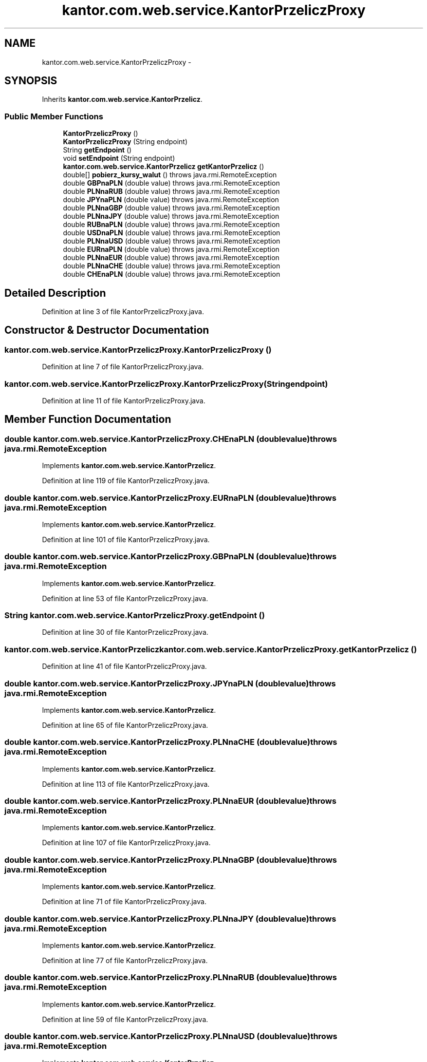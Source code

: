 .TH "kantor.com.web.service.KantorPrzeliczProxy" 3 "Thu Jan 14 2016" "KalkulatorWymianyWalut" \" -*- nroff -*-
.ad l
.nh
.SH NAME
kantor.com.web.service.KantorPrzeliczProxy \- 
.SH SYNOPSIS
.br
.PP
.PP
Inherits \fBkantor\&.com\&.web\&.service\&.KantorPrzelicz\fP\&.
.SS "Public Member Functions"

.in +1c
.ti -1c
.RI "\fBKantorPrzeliczProxy\fP ()"
.br
.ti -1c
.RI "\fBKantorPrzeliczProxy\fP (String endpoint)"
.br
.ti -1c
.RI "String \fBgetEndpoint\fP ()"
.br
.ti -1c
.RI "void \fBsetEndpoint\fP (String endpoint)"
.br
.ti -1c
.RI "\fBkantor\&.com\&.web\&.service\&.KantorPrzelicz\fP \fBgetKantorPrzelicz\fP ()"
.br
.ti -1c
.RI "double[] \fBpobierz_kursy_walut\fP ()  throws java\&.rmi\&.RemoteException"
.br
.ti -1c
.RI "double \fBGBPnaPLN\fP (double value)  throws java\&.rmi\&.RemoteException"
.br
.ti -1c
.RI "double \fBPLNnaRUB\fP (double value)  throws java\&.rmi\&.RemoteException"
.br
.ti -1c
.RI "double \fBJPYnaPLN\fP (double value)  throws java\&.rmi\&.RemoteException"
.br
.ti -1c
.RI "double \fBPLNnaGBP\fP (double value)  throws java\&.rmi\&.RemoteException"
.br
.ti -1c
.RI "double \fBPLNnaJPY\fP (double value)  throws java\&.rmi\&.RemoteException"
.br
.ti -1c
.RI "double \fBRUBnaPLN\fP (double value)  throws java\&.rmi\&.RemoteException"
.br
.ti -1c
.RI "double \fBUSDnaPLN\fP (double value)  throws java\&.rmi\&.RemoteException"
.br
.ti -1c
.RI "double \fBPLNnaUSD\fP (double value)  throws java\&.rmi\&.RemoteException"
.br
.ti -1c
.RI "double \fBEURnaPLN\fP (double value)  throws java\&.rmi\&.RemoteException"
.br
.ti -1c
.RI "double \fBPLNnaEUR\fP (double value)  throws java\&.rmi\&.RemoteException"
.br
.ti -1c
.RI "double \fBPLNnaCHE\fP (double value)  throws java\&.rmi\&.RemoteException"
.br
.ti -1c
.RI "double \fBCHEnaPLN\fP (double value)  throws java\&.rmi\&.RemoteException"
.br
.in -1c
.SH "Detailed Description"
.PP 
Definition at line 3 of file KantorPrzeliczProxy\&.java\&.
.SH "Constructor & Destructor Documentation"
.PP 
.SS "kantor\&.com\&.web\&.service\&.KantorPrzeliczProxy\&.KantorPrzeliczProxy ()"

.PP
Definition at line 7 of file KantorPrzeliczProxy\&.java\&.
.SS "kantor\&.com\&.web\&.service\&.KantorPrzeliczProxy\&.KantorPrzeliczProxy (Stringendpoint)"

.PP
Definition at line 11 of file KantorPrzeliczProxy\&.java\&.
.SH "Member Function Documentation"
.PP 
.SS "double kantor\&.com\&.web\&.service\&.KantorPrzeliczProxy\&.CHEnaPLN (doublevalue) throws java\&.rmi\&.RemoteException"

.PP
Implements \fBkantor\&.com\&.web\&.service\&.KantorPrzelicz\fP\&.
.PP
Definition at line 119 of file KantorPrzeliczProxy\&.java\&.
.SS "double kantor\&.com\&.web\&.service\&.KantorPrzeliczProxy\&.EURnaPLN (doublevalue) throws java\&.rmi\&.RemoteException"

.PP
Implements \fBkantor\&.com\&.web\&.service\&.KantorPrzelicz\fP\&.
.PP
Definition at line 101 of file KantorPrzeliczProxy\&.java\&.
.SS "double kantor\&.com\&.web\&.service\&.KantorPrzeliczProxy\&.GBPnaPLN (doublevalue) throws java\&.rmi\&.RemoteException"

.PP
Implements \fBkantor\&.com\&.web\&.service\&.KantorPrzelicz\fP\&.
.PP
Definition at line 53 of file KantorPrzeliczProxy\&.java\&.
.SS "String kantor\&.com\&.web\&.service\&.KantorPrzeliczProxy\&.getEndpoint ()"

.PP
Definition at line 30 of file KantorPrzeliczProxy\&.java\&.
.SS "\fBkantor\&.com\&.web\&.service\&.KantorPrzelicz\fP kantor\&.com\&.web\&.service\&.KantorPrzeliczProxy\&.getKantorPrzelicz ()"

.PP
Definition at line 41 of file KantorPrzeliczProxy\&.java\&.
.SS "double kantor\&.com\&.web\&.service\&.KantorPrzeliczProxy\&.JPYnaPLN (doublevalue) throws java\&.rmi\&.RemoteException"

.PP
Implements \fBkantor\&.com\&.web\&.service\&.KantorPrzelicz\fP\&.
.PP
Definition at line 65 of file KantorPrzeliczProxy\&.java\&.
.SS "double kantor\&.com\&.web\&.service\&.KantorPrzeliczProxy\&.PLNnaCHE (doublevalue) throws java\&.rmi\&.RemoteException"

.PP
Implements \fBkantor\&.com\&.web\&.service\&.KantorPrzelicz\fP\&.
.PP
Definition at line 113 of file KantorPrzeliczProxy\&.java\&.
.SS "double kantor\&.com\&.web\&.service\&.KantorPrzeliczProxy\&.PLNnaEUR (doublevalue) throws java\&.rmi\&.RemoteException"

.PP
Implements \fBkantor\&.com\&.web\&.service\&.KantorPrzelicz\fP\&.
.PP
Definition at line 107 of file KantorPrzeliczProxy\&.java\&.
.SS "double kantor\&.com\&.web\&.service\&.KantorPrzeliczProxy\&.PLNnaGBP (doublevalue) throws java\&.rmi\&.RemoteException"

.PP
Implements \fBkantor\&.com\&.web\&.service\&.KantorPrzelicz\fP\&.
.PP
Definition at line 71 of file KantorPrzeliczProxy\&.java\&.
.SS "double kantor\&.com\&.web\&.service\&.KantorPrzeliczProxy\&.PLNnaJPY (doublevalue) throws java\&.rmi\&.RemoteException"

.PP
Implements \fBkantor\&.com\&.web\&.service\&.KantorPrzelicz\fP\&.
.PP
Definition at line 77 of file KantorPrzeliczProxy\&.java\&.
.SS "double kantor\&.com\&.web\&.service\&.KantorPrzeliczProxy\&.PLNnaRUB (doublevalue) throws java\&.rmi\&.RemoteException"

.PP
Implements \fBkantor\&.com\&.web\&.service\&.KantorPrzelicz\fP\&.
.PP
Definition at line 59 of file KantorPrzeliczProxy\&.java\&.
.SS "double kantor\&.com\&.web\&.service\&.KantorPrzeliczProxy\&.PLNnaUSD (doublevalue) throws java\&.rmi\&.RemoteException"

.PP
Implements \fBkantor\&.com\&.web\&.service\&.KantorPrzelicz\fP\&.
.PP
Definition at line 95 of file KantorPrzeliczProxy\&.java\&.
.SS "double [] kantor\&.com\&.web\&.service\&.KantorPrzeliczProxy\&.pobierz_kursy_walut () throws java\&.rmi\&.RemoteException"

.PP
Implements \fBkantor\&.com\&.web\&.service\&.KantorPrzelicz\fP\&.
.PP
Definition at line 47 of file KantorPrzeliczProxy\&.java\&.
.SS "double kantor\&.com\&.web\&.service\&.KantorPrzeliczProxy\&.RUBnaPLN (doublevalue) throws java\&.rmi\&.RemoteException"

.PP
Implements \fBkantor\&.com\&.web\&.service\&.KantorPrzelicz\fP\&.
.PP
Definition at line 83 of file KantorPrzeliczProxy\&.java\&.
.SS "void kantor\&.com\&.web\&.service\&.KantorPrzeliczProxy\&.setEndpoint (Stringendpoint)"

.PP
Definition at line 34 of file KantorPrzeliczProxy\&.java\&.
.SS "double kantor\&.com\&.web\&.service\&.KantorPrzeliczProxy\&.USDnaPLN (doublevalue) throws java\&.rmi\&.RemoteException"

.PP
Implements \fBkantor\&.com\&.web\&.service\&.KantorPrzelicz\fP\&.
.PP
Definition at line 89 of file KantorPrzeliczProxy\&.java\&.

.SH "Author"
.PP 
Generated automatically by Doxygen for KalkulatorWymianyWalut from the source code\&.
